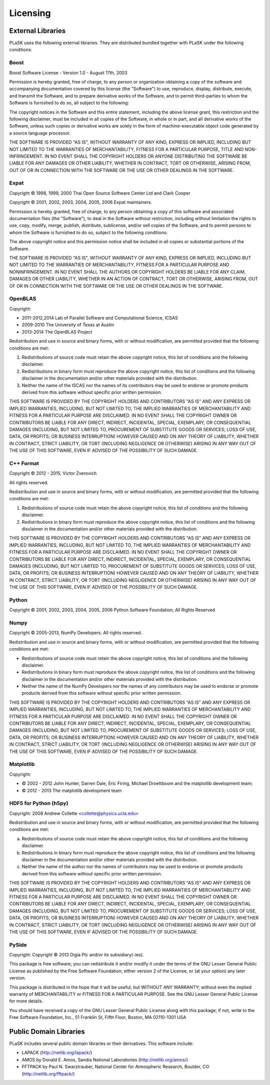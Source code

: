 Licensing
=========

External Libraries
------------------

PLaSK uses the following external libraries. They are distributed bundled together with PLaSK under the following conditions:

Boost
^^^^^

Boost Software License - Version 1.0 - August 17th, 2003

Permission is hereby granted, free of charge, to any person or organization
obtaining a copy of the software and accompanying documentation covered by
this license (the "Software") to use, reproduce, display, distribute,
execute, and transmit the Software, and to prepare derivative works of the
Software, and to permit third-parties to whom the Software is furnished to
do so, all subject to the following:

The copyright notices in the Software and this entire statement, including
the above license grant, this restriction and the following disclaimer,
must be included in all copies of the Software, in whole or in part, and
all derivative works of the Software, unless such copies or derivative
works are solely in the form of machine-executable object code generated by
a source language processor.

THE SOFTWARE IS PROVIDED "AS IS", WITHOUT WARRANTY OF ANY KIND, EXPRESS OR
IMPLIED, INCLUDING BUT NOT LIMITED TO THE WARRANTIES OF MERCHANTABILITY,
FITNESS FOR A PARTICULAR PURPOSE, TITLE AND NON-INFRINGEMENT. IN NO EVENT
SHALL THE COPYRIGHT HOLDERS OR ANYONE DISTRIBUTING THE SOFTWARE BE LIABLE
FOR ANY DAMAGES OR OTHER LIABILITY, WHETHER IN CONTRACT, TORT OR OTHERWISE,
ARISING FROM, OUT OF OR IN CONNECTION WITH THE SOFTWARE OR THE USE OR OTHER
DEALINGS IN THE SOFTWARE.


Expat
^^^^^

Copyright © 1998, 1999, 2000 Thai Open Source Software Center Ltd and Clark Cooper

Copyright © 2001, 2002, 2003, 2004, 2005, 2006 Expat maintainers.

Permission is hereby granted, free of charge, to any person obtaining
a copy of this software and associated documentation files (the
"Software"), to deal in the Software without restriction, including
without limitation the rights to use, copy, modify, merge, publish,
distribute, sublicense, and/or sell copies of the Software, and to
permit persons to whom the Software is furnished to do so, subject to
the following conditions:
 
The above copyright notice and this permission notice shall be included
in all copies or substantial portions of the Software.
 
THE SOFTWARE IS PROVIDED "AS IS", WITHOUT WARRANTY OF ANY KIND,
EXPRESS OR IMPLIED, INCLUDING BUT NOT LIMITED TO THE WARRANTIES OF
MERCHANTABILITY, FITNESS FOR A PARTICULAR PURPOSE AND NONINFRINGEMENT.
IN NO EVENT SHALL THE AUTHORS OR COPYRIGHT HOLDERS BE LIABLE FOR ANY
CLAIM, DAMAGES OR OTHER LIABILITY, WHETHER IN AN ACTION OF CONTRACT,
TORT OR OTHERWISE, ARISING FROM, OUT OF OR IN CONNECTION WITH THE
SOFTWARE OR THE USE OR OTHER DEALINGS IN THE SOFTWARE.


OpenBLAS
^^^^^^^^

Copyright:

* 2011-2012,2014 Lab of Parallel Software and Computational Science, ICSAS
   
* 2009-2010 The University of Texas at Austin
   
* 2013-2014 The OpenBLAS Project
   
Redistribution and use in source and binary forms, with or without
modification, are permitted provided that the following conditions are
met:

1. Redistributions of source code must retain the above copyright
   notice, this list of conditions and the following disclaimer.

2. Redistributions in binary form must reproduce the above copyright
   notice, this list of conditions and the following disclaimer in
   the documentation and/or other materials provided with the
   distribution.
3. Neither the name of the ISCAS nor the names of its contributors may
   be used to endorse or promote products derived from this software
   without specific prior written permission.

THIS SOFTWARE IS PROVIDED BY THE COPYRIGHT HOLDERS AND CONTRIBUTORS "AS IS"
AND ANY EXPRESS OR IMPLIED WARRANTIES, INCLUDING, BUT NOT LIMITED TO, THE
IMPLIED WARRANTIES OF MERCHANTABILITY AND FITNESS FOR A PARTICULAR PURPOSE
ARE DISCLAIMED. IN NO EVENT SHALL THE COPYRIGHT OWNER OR CONTRIBUTORS BE
LIABLE FOR ANY DIRECT, INDIRECT, INCIDENTAL, SPECIAL, EXEMPLARY, OR CONSEQUENTIAL
DAMAGES (INCLUDING, BUT NOT LIMITED TO, PROCUREMENT OF SUBSTITUTE GOODS OR
SERVICES; LOSS OF USE, DATA, OR PROFITS; OR BUSINESS INTERRUPTION) HOWEVER
CAUSED AND ON ANY THEORY OF LIABILITY, WHETHER IN CONTRACT, STRICT LIABILITY,
OR TORT (INCLUDING NEGLIGENCE OR OTHERWISE) ARISING IN ANY WAY OUT OF THE
USE OF THIS SOFTWARE, EVEN IF ADVISED OF THE POSSIBILITY OF SUCH DAMAGE.


C++ Format
^^^^^^^^^^

Copyright © 2012 - 2015, Victor Zverovich

All rights reserved.

Redistribution and use in source and binary forms, with or without
modification, are permitted provided that the following conditions are met:

1. Redistributions of source code must retain the above copyright notice, this
   list of conditions and the following disclaimer.
2. Redistributions in binary form must reproduce the above copyright notice,
   this list of conditions and the following disclaimer in the documentation
   and/or other materials provided with the distribution.

THIS SOFTWARE IS PROVIDED BY THE COPYRIGHT HOLDERS AND CONTRIBUTORS "AS IS" AND
ANY EXPRESS OR IMPLIED WARRANTIES, INCLUDING, BUT NOT LIMITED TO, THE IMPLIED
WARRANTIES OF MERCHANTABILITY AND FITNESS FOR A PARTICULAR PURPOSE ARE
DISCLAIMED. IN NO EVENT SHALL THE COPYRIGHT OWNER OR CONTRIBUTORS BE LIABLE FOR
ANY DIRECT, INDIRECT, INCIDENTAL, SPECIAL, EXEMPLARY, OR CONSEQUENTIAL DAMAGES
(INCLUDING, BUT NOT LIMITED TO, PROCUREMENT OF SUBSTITUTE GOODS OR SERVICES;
LOSS OF USE, DATA, OR PROFITS; OR BUSINESS INTERRUPTION) HOWEVER CAUSED AND
ON ANY THEORY OF LIABILITY, WHETHER IN CONTRACT, STRICT LIABILITY, OR TORT
(INCLUDING NEGLIGENCE OR OTHERWISE) ARISING IN ANY WAY OUT OF THE USE OF THIS
SOFTWARE, EVEN IF ADVISED OF THE POSSIBILITY OF SUCH DAMAGE.


Python
^^^^^^

Copyright © 2001, 2002, 2003, 2004, 2005, 2006 Python Software Foundation; All Rights Reserved


Numpy
^^^^^

Copyright © 2005-2013, NumPy Developers.
All rights reserved.

Redistribution and use in source and binary forms, with or without modification, are permitted provided that the following conditions are met:

* Redistributions of source code must retain the above copyright notice, this list of conditions and the following disclaimer.

* Redistributions in binary form must reproduce the above copyright notice, this list of conditions and the following disclaimer in the documentation and/or other materials provided with the distribution.

* Neither the name of the NumPy Developers nor the names of any contributors may be used to endorse or promote products derived from this software without specific prior written permission.

THIS SOFTWARE IS PROVIDED BY THE COPYRIGHT HOLDERS AND CONTRIBUTORS “AS IS” AND ANY EXPRESS OR IMPLIED WARRANTIES, INCLUDING, BUT NOT LIMITED TO, THE IMPLIED WARRANTIES OF MERCHANTABILITY AND FITNESS FOR A PARTICULAR PURPOSE ARE DISCLAIMED. IN NO EVENT SHALL THE COPYRIGHT OWNER OR CONTRIBUTORS BE LIABLE FOR ANY DIRECT, INDIRECT, INCIDENTAL, SPECIAL, EXEMPLARY, OR CONSEQUENTIAL DAMAGES (INCLUDING, BUT NOT LIMITED TO, PROCUREMENT OF SUBSTITUTE GOODS OR SERVICES; LOSS OF USE, DATA, OR PROFITS; OR BUSINESS INTERRUPTION) HOWEVER CAUSED AND ON ANY THEORY OF LIABILITY, WHETHER IN CONTRACT, STRICT LIABILITY, OR TORT (INCLUDING NEGLIGENCE OR OTHERWISE) ARISING IN ANY WAY OUT OF THE USE OF THIS SOFTWARE, EVEN IF ADVISED OF THE POSSIBILITY OF SUCH DAMAGE.


Matplotlib
^^^^^^^^^^

Copyright:

* © 2002 - 2012 John Hunter, Darren Dale, Eric Firing, Michael Droettboom and the matplotlib development team;

* © 2012 - 2013 The matplotlib development team

   
HDF5 for Python (h5py)
^^^^^^^^^^^^^^^^^^^^^^

Copyright: 2008 Andrew Collette <collette@physics.ucla.edu>

Redistribution and use in source and binary forms, with or without
modification, are permitted provided that the following conditions are
met:

a. Redistributions of source code must retain the above copyright
   notice, this list of conditions and the following disclaimer.

b. Redistributions in binary form must reproduce the above copyright
   notice, this list of conditions and the following disclaimer in the
   documentation and/or other materials provided with the
   distribution.

c. Neither the name of the author nor the names of contributors may 
   be used to endorse or promote products derived from this software 
   without specific prior written permission.
 
THIS SOFTWARE IS PROVIDED BY THE COPYRIGHT HOLDERS AND CONTRIBUTORS
"AS IS" AND ANY EXPRESS OR IMPLIED WARRANTIES, INCLUDING, BUT NOT
LIMITED TO, THE IMPLIED WARRANTIES OF MERCHANTABILITY AND FITNESS FOR
A PARTICULAR PURPOSE ARE DISCLAIMED. IN NO EVENT SHALL THE COPYRIGHT
OWNER OR CONTRIBUTORS BE LIABLE FOR ANY DIRECT, INDIRECT, INCIDENTAL,
SPECIAL, EXEMPLARY, OR CONSEQUENTIAL DAMAGES (INCLUDING, BUT NOT
LIMITED TO, PROCUREMENT OF SUBSTITUTE GOODS OR SERVICES; LOSS OF USE,
DATA, OR PROFITS; OR BUSINESS INTERRUPTION) HOWEVER CAUSED AND ON ANY
THEORY OF LIABILITY, WHETHER IN CONTRACT, STRICT LIABILITY, OR TORT
(INCLUDING NEGLIGENCE OR OTHERWISE) ARISING IN ANY WAY OUT OF THE USE
OF THIS SOFTWARE, EVEN IF ADVISED OF THE POSSIBILITY OF SUCH DAMAGE.


PySide
^^^^^^

Copyright: Copyright © 2013 Digia Plc and/or its subsidiary(-ies).

This package is free software; you can redistribute it and/or
modify it under the terms of the GNU Lesser General Public
License as published by the Free Software Foundation; either
version 2 of the License, or (at your option) any later version.

This package is distributed in the hope that it will be useful,
but WITHOUT ANY WARRANTY; without even the implied warranty of
MERCHANTABILITY or FITNESS FOR A PARTICULAR PURPOSE.  See the GNU
Lesser General Public License for more details.

You should have received a copy of the GNU Lesser General Public
License along with this package; if not, write to the Free Software
Foundation, Inc., 51 Franklin St, Fifth Floor, Boston, MA  02110-1301 USA


Public Domain Libraries
-----------------------

PLaSK includes several public domain libraries or their derivatives. This software include:

* LAPACK (http://netlib.org/lapack/)

* AMOS by Donald E. Amos, Sandia National Laboratories (http://netlib.org/amos/)

* FFTPACK by Paul N. Swarztrauber, National Center for Atmospheric Research, Boulder, CO
  (http://netlib.org/fftpack/)
